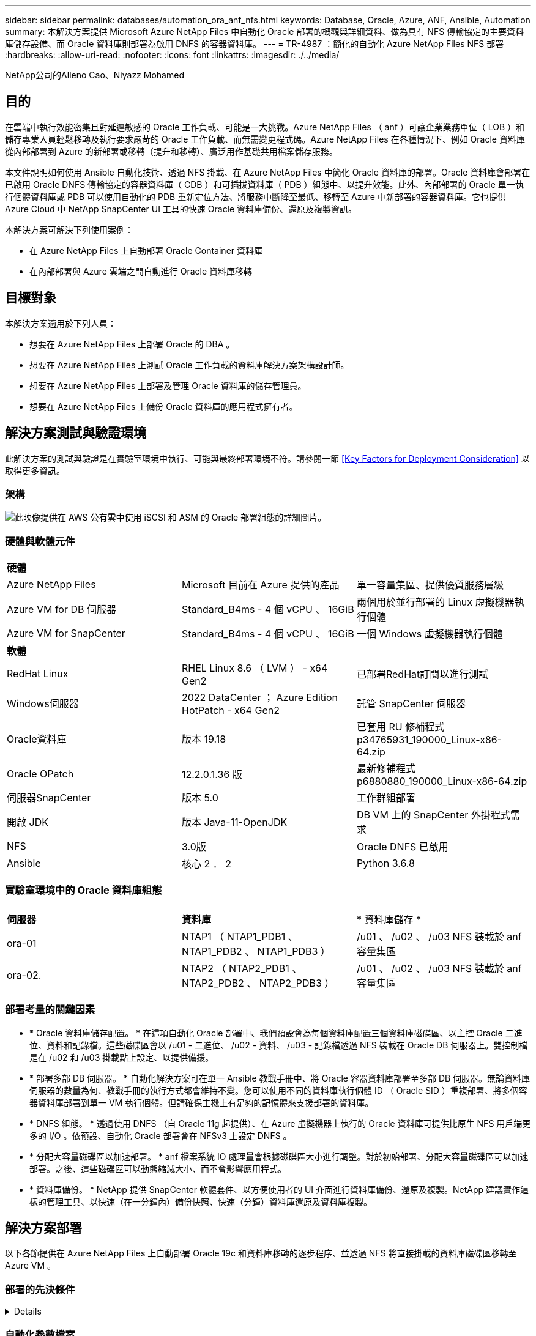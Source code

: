 ---
sidebar: sidebar 
permalink: databases/automation_ora_anf_nfs.html 
keywords: Database, Oracle, Azure, ANF, Ansible, Automation 
summary: 本解決方案提供 Microsoft Azure NetApp Files 中自動化 Oracle 部署的概觀與詳細資料、做為具有 NFS 傳輸協定的主要資料庫儲存設備、而 Oracle 資料庫則部署為啟用 DNFS 的容器資料庫。 
---
= TR-4987 ：簡化的自動化 Azure NetApp Files NFS 部署
:hardbreaks:
:allow-uri-read: 
:nofooter: 
:icons: font
:linkattrs: 
:imagesdir: ./../media/


NetApp公司的Alleno Cao、Niyazz Mohamed



== 目的

在雲端中執行效能密集且對延遲敏感的 Oracle 工作負載、可能是一大挑戰。Azure NetApp Files （ anf ）可讓企業業務單位（ LOB ）和儲存專業人員輕鬆移轉及執行要求嚴苛的 Oracle 工作負載、而無需變更程式碼。Azure NetApp Files 在各種情況下、例如 Oracle 資料庫從內部部署到 Azure 的新部署或移轉（提升和移轉）、廣泛用作基礎共用檔案儲存服務。

本文件說明如何使用 Ansible 自動化技術、透過 NFS 掛載、在 Azure NetApp Files 中簡化 Oracle 資料庫的部署。Oracle 資料庫會部署在已啟用 Oracle DNFS 傳輸協定的容器資料庫（ CDB ）和可插拔資料庫（ PDB ）組態中、以提升效能。此外、內部部署的 Oracle 單一執行個體資料庫或 PDB 可以使用自動化的 PDB 重新定位方法、將服務中斷降至最低、移轉至 Azure 中新部署的容器資料庫。它也提供 Azure Cloud 中 NetApp SnapCenter UI 工具的快速 Oracle 資料庫備份、還原及複製資訊。

本解決方案可解決下列使用案例：

* 在 Azure NetApp Files 上自動部署 Oracle Container 資料庫
* 在內部部署與 Azure 雲端之間自動進行 Oracle 資料庫移轉




== 目標對象

本解決方案適用於下列人員：

* 想要在 Azure NetApp Files 上部署 Oracle 的 DBA 。
* 想要在 Azure NetApp Files 上測試 Oracle 工作負載的資料庫解決方案架構設計師。
* 想要在 Azure NetApp Files 上部署及管理 Oracle 資料庫的儲存管理員。
* 想要在 Azure NetApp Files 上備份 Oracle 資料庫的應用程式擁有者。




== 解決方案測試與驗證環境

此解決方案的測試與驗證是在實驗室環境中執行、可能與最終部署環境不符。請參閱一節 <<Key Factors for Deployment Consideration>> 以取得更多資訊。



=== 架構

image::automation_ora_anf_nfs_archit.png[此映像提供在 AWS 公有雲中使用 iSCSI 和 ASM 的 Oracle 部署組態的詳細圖片。]



=== 硬體與軟體元件

[cols="33%, 33%, 33%"]
|===


3+| *硬體* 


| Azure NetApp Files | Microsoft 目前在 Azure 提供的產品 | 單一容量集區、提供優質服務層級 


| Azure VM for DB 伺服器 | Standard_B4ms - 4 個 vCPU 、 16GiB | 兩個用於並行部署的 Linux 虛擬機器執行個體 


| Azure VM for SnapCenter | Standard_B4ms - 4 個 vCPU 、 16GiB | 一個 Windows 虛擬機器執行個體 


3+| *軟體* 


| RedHat Linux | RHEL Linux 8.6 （ LVM ） - x64 Gen2 | 已部署RedHat訂閱以進行測試 


| Windows伺服器 | 2022 DataCenter ； Azure Edition HotPatch - x64 Gen2 | 託管 SnapCenter 伺服器 


| Oracle資料庫 | 版本 19.18 | 已套用 RU 修補程式 p34765931_190000_Linux-x86-64.zip 


| Oracle OPatch | 12.2.0.1.36 版 | 最新修補程式 p6880880_190000_Linux-x86-64.zip 


| 伺服器SnapCenter | 版本 5.0 | 工作群組部署 


| 開啟 JDK | 版本 Java-11-OpenJDK | DB VM 上的 SnapCenter 外掛程式需求 


| NFS | 3.0版 | Oracle DNFS 已啟用 


| Ansible | 核心 2 ． 2 | Python 3.6.8 
|===


=== 實驗室環境中的 Oracle 資料庫組態

[cols="33%, 33%, 33%"]
|===


3+|  


| *伺服器* | *資料庫* | * 資料庫儲存 * 


| ora-01 | NTAP1 （ NTAP1_PDB1 、 NTAP1_PDB2 、 NTAP1_PDB3 ） | /u01 、 /u02 、 /u03 NFS 裝載於 anf 容量集區 


| ora-02. | NTAP2 （ NTAP2_PDB1 、 NTAP2_PDB2 、 NTAP2_PDB3 ） | /u01 、 /u02 、 /u03 NFS 裝載於 anf 容量集區 
|===


=== 部署考量的關鍵因素

* * Oracle 資料庫儲存配置。 * 在這項自動化 Oracle 部署中、我們預設會為每個資料庫配置三個資料庫磁碟區、以主控 Oracle 二進位、資料和記錄檔。這些磁碟區會以 /u01 - 二進位、 /u02 - 資料、 /u03 - 記錄檔透過 NFS 裝載在 Oracle DB 伺服器上。雙控制檔是在 /u02 和 /u03 掛載點上設定、以提供備援。
* * 部署多部 DB 伺服器。 * 自動化解決方案可在單一 Ansible 教戰手冊中、將 Oracle 容器資料庫部署至多部 DB 伺服器。無論資料庫伺服器的數量為何、教戰手冊的執行方式都會維持不變。您可以使用不同的資料庫執行個體 ID （ Oracle SID ）重複部署、將多個容器資料庫部署到單一 VM 執行個體。但請確保主機上有足夠的記憶體來支援部署的資料庫。
* * DNFS 組態。 * 透過使用 DNFS （自 Oracle 11g 起提供）、在 Azure 虛擬機器上執行的 Oracle 資料庫可提供比原生 NFS 用戶端更多的 I/O 。依預設、自動化 Oracle 部署會在 NFSv3 上設定 DNFS 。
* * 分配大容量磁碟區以加速部署。 * anf 檔案系統 IO 處理量會根據磁碟區大小進行調整。對於初始部署、分配大容量磁碟區可以加速部署。之後、這些磁碟區可以動態縮減大小、而不會影響應用程式。
* * 資料庫備份。 * NetApp 提供 SnapCenter 軟體套件、以方便使用者的 UI 介面進行資料庫備份、還原及複製。NetApp 建議實作這樣的管理工具、以快速（在一分鐘內）備份快照、快速（分鐘）資料庫還原及資料庫複製。




== 解決方案部署

以下各節提供在 Azure NetApp Files 上自動部署 Oracle 19c 和資料庫移轉的逐步程序、並透過 NFS 將直接掛載的資料庫磁碟區移轉至 Azure VM 。



=== 部署的先決條件

[%collapsible]
====
部署需要下列先決條件。

. Azure 帳戶已設定完成、您的 Azure 帳戶已建立必要的 vnet 和網路區段。
. 從 Azure 雲端入口網站、將 Azure Linux VM 部署為 Oracle DB 伺服器。為 Oracle 資料庫建立 Azure NetApp Files 容量集區和資料庫磁碟區。啟用 VM SSH 私密 / 公開金鑰驗證、以利 azureuser 與 DB 伺服器之間的驗證。如需環境設定的詳細資訊、請參閱上一節的架構圖表。也請參閱 link:https://docs.netapp.com/us-en/netapp-solutions/databases/azure_ora_nfile_procedures.html["Azure VM和Azure NetApp Files 整套Oracle部署程序"^] 以取得詳細資訊。
+

NOTE: 對於部署了本機磁碟備援的 Azure VM 、請確定您已在 VM 根磁碟中至少分配 128G 、以有足夠的空間來存放 Oracle 安裝檔案、並新增 OS 交換檔。相應地展開 /tmplv 和 /rontlv OS 分區。確保資料庫磁碟區命名遵循 VMNAME-u01 、 VMNAME-u02 和 VMNAME-u03 慣例。

+
[source, cli]
----
sudo lvresize -r -L +20G /dev/mapper/rootvg-rootlv
----
+
[source, cli]
----
sudo lvresize -r -L +10G /dev/mapper/rootvg-tmplv
----
. 從 Azure 雲端入口網站佈建 Windows 伺服器、以最新版本執行 NetApp SnapCenter UI 工具。如需詳細資訊、請參閱下列連結： link:https://docs.netapp.com/us-en/snapcenter/install/task_install_the_snapcenter_server_using_the_install_wizard.html["安裝SnapCenter 此伺服器"^]
. 在安裝最新版 Ansible 和 Git 的情況下、將 Linux VM 配置為 Ansible 控制器節點。如需詳細資訊、請參閱下列連結： link:https://docs.netapp.com/us-en/netapp-solutions/automation/getting-started.html["NetApp解決方案自動化入門"^] 在第 - 節中
`Setup the Ansible Control Node for CLI deployments on RHEL / CentOS` 或
`Setup the Ansible Control Node for CLI deployments on Ubuntu / Debian`。
+

NOTE: Ansible 控制器節點可在預先置入或 Azure 雲端中找到、只要透過 ssh 連接埠到達 Azure DB VM 即可。

. 複製 NetApp Oracle 部署自動化工具套件 for NFS 的複本。
+
[source, cli]
----
git clone https://bitbucket.ngage.netapp.com/scm/ns-bb/na_oracle_deploy_nfs.git
----
. 在 Azure DB VM /tmp/archive 目錄上執行 Oracle 19c 安裝檔案、並具有 777 權限。
+
....
installer_archives:
  - "LINUX.X64_193000_db_home.zip"
  - "p34765931_190000_Linux-x86-64.zip"
  - "p6880880_190000_Linux-x86-64.zip"
....
. 觀看下列影片：
+
.在 Azure NetApp Files 上使用 NFS 簡化且自動化的 Oracle 部署
video::d1c859b6-e45a-44c7-8361-b10f012fc89b[panopto,width=360]


====


=== 自動化參數檔案

[%collapsible]
====
Ansible 教戰手冊使用預先定義的參數執行資料庫安裝和組態工作。對於此 Oracle 自動化解決方案、有三個使用者定義的參數檔案需要使用者輸入才能執行教戰手冊。

* 主機：定義自動化教戰手冊所針對的目標。
* VARS/vars.yml - 定義適用於所有目標的變數的全域變數檔案。
* host_vars/host_name.yml - 定義僅適用於命名目標的變數的本機變數檔案。在我們的使用案例中、這些是 Oracle DB 伺服器。


除了這些使用者定義的變數檔案之外、還有幾個預設變數檔案、其中包含預設參數、除非必要、否則不需要變更。下列各節說明如何設定使用者定義的變數檔案。

====


=== 參數檔組態

[%collapsible]
====
. Ansible 目標 `hosts` 檔案組態：
+
[source, shell]
----
# Enter Oracle servers names to be deployed one by one, follow by each Oracle server public IP address, and ssh private key of azureuser for the server.
[oracle]
ora-01 ansible_host=10.61.180.21 ansible_ssh_private_key_file=ora-01.pem
ora-02 ansible_host=10.61.180.23 ansible_ssh_private_key_file=ora-02.pem

----
. 全域 `vars/vars.yml` 檔案組態
+
[source, shell]
----
######################################################################
###### Oracle 19c deployment user configuration variables       ######
###### Consolidate all variables from ANF, linux and oracle     ######
######################################################################

###########################################
### ANF env specific config variables   ###
###########################################

# Prerequisite to create three volumes in NetApp storage pool from cloud dashboard with following naming convention:
# db_hostname-u01 - Oracle binary
# db_hostname-u02 - Oracle data
# db_hostname-u03 - Oracle redo
# It is important to strictly follow the name convention or the automation will fail.

# NFS lif ip address to access database volumes in ANF storage pool (retrievable from cloud dashboard)
nfs_lif: 172.30.136.68

###########################################
### Linux env specific config variables ###
###########################################

redhat_sub_username: XXXXXXXX
redhat_sub_password: XXXXXXXX


####################################################
### DB env specific install and config variables ###
####################################################

# Database domain name
db_domain: solutions.netapp.com

# Set initial password for all required Oracle passwords. Change them after installation.
initial_pwd_all: XXXXXXXX

----
. 本機 DB 伺服器 `host_vars/host_name.yml` 組態、例如 ora_01.yml 、 ora_02.yml ...
+
[source, shell]
----
# User configurable Oracle host specific parameters

# Enter container database SID. By default, a container DB is created with 3 PDBs within the CDB
oracle_sid: NTAP1

# Enter database shared memory size or SGA. CDB is created with SGA at 75% of memory_limit, MB. The grand total of SGA should not exceed 75% available RAM on node.
memory_limit: 8192

----


====


=== 教戰手冊執行

[%collapsible]
====
自動化工具套件共有五本教戰手冊。每個工作區塊都會執行不同的工作區塊、並提供不同的用途。

....
0-all_playbook.yml - execute playbooks from 1-4 in one playbook run.
1-ansible_requirements.yml - set up Ansible controller with required libs and collections.
2-linux_config.yml - execute Linux kernel configuration on Oracle DB servers.
4-oracle_config.yml - install and configure Oracle on DB servers and create a container database.
5-destroy.yml - optional to undo the environment to dismantle all.
....
有三個選項可用來執行具有下列命令的教戰手冊。

. 在一次合併執行中執行所有部署教戰手冊。
+
[source, cli]
----
ansible-playbook -i hosts 0-all_playbook.yml -u azureuser -e @vars/vars.yml
----
. 一次執行一個教戰手冊、編號順序為 1-4 。
+
[source, cli]]
----
ansible-playbook -i hosts 1-ansible_requirements.yml -u azureuser -e @vars/vars.yml
----
+
[source, cli]
----
ansible-playbook -i hosts 2-linux_config.yml -u azureuser -e @vars/vars.yml
----
+
[source, cli]
----
ansible-playbook -i hosts 4-oracle_config.yml -u azureuser -e @vars/vars.yml
----
. 使用標記執行 0-all_playbook.yml 。
+
[source, cli]
----
ansible-playbook -i hosts 0-all_playbook.yml -u azureuser -e @vars/vars.yml -t ansible_requirements
----
+
[source, cli]
----
ansible-playbook -i hosts 0-all_playbook.yml -u azureuser -e @vars/vars.yml -t linux_config
----
+
[source, cli]
----
ansible-playbook -i hosts 0-all_playbook.yml -u azureuser -e @vars/vars.yml -t oracle_config
----
. 復原環境
+
[source, cli]
----
ansible-playbook -i hosts 5-destroy.yml -u azureuser -e @vars/vars.yml
----


====


=== 執行後驗證

[%collapsible]
====
執行教戰手冊後、請登入 Oracle DB 伺服器 VM 、以驗證 Oracle 是否已安裝及設定、以及是否已成功建立容器資料庫。以下是主機 ora-01 上 Oracle 資料庫驗證的範例。

. 驗證 NFS 掛載
+
....

[azureuser@ora-01 ~]$ cat /etc/fstab

#
# /etc/fstab
# Created by anaconda on Thu Sep 14 11:04:01 2023
#
# Accessible filesystems, by reference, are maintained under '/dev/disk/'.
# See man pages fstab(5), findfs(8), mount(8) and/or blkid(8) for more info.
#
# After editing this file, run 'systemctl daemon-reload' to update systemd
# units generated from this file.
#
/dev/mapper/rootvg-rootlv /                       xfs     defaults        0 0
UUID=268633bd-f9bb-446d-9a1d-8fca4609a1e1 /boot                   xfs     defaults        0 0
UUID=89D8-B037          /boot/efi               vfat    defaults,uid=0,gid=0,umask=077,shortname=winnt 0 2
/dev/mapper/rootvg-homelv /home                   xfs     defaults        0 0
/dev/mapper/rootvg-tmplv /tmp                    xfs     defaults        0 0
/dev/mapper/rootvg-usrlv /usr                    xfs     defaults        0 0
/dev/mapper/rootvg-varlv /var                    xfs     defaults        0 0
/mnt/swapfile swap swap defaults 0 0
172.30.136.68:/ora-01-u01 /u01 nfs rw,bg,hard,vers=3,proto=tcp,timeo=600,rsize=65536,wsize=65536 0 0
172.30.136.68:/ora-01-u02 /u02 nfs rw,bg,hard,vers=3,proto=tcp,timeo=600,rsize=65536,wsize=65536 0 0
172.30.136.68:/ora-01-u03 /u03 nfs rw,bg,hard,vers=3,proto=tcp,timeo=600,rsize=65536,wsize=65536 0 0

[azureuser@ora-01 ~]$ df -h
Filesystem                 Size  Used Avail Use% Mounted on
devtmpfs                   7.7G     0  7.7G   0% /dev
tmpfs                      7.8G     0  7.8G   0% /dev/shm
tmpfs                      7.8G  8.6M  7.7G   1% /run
tmpfs                      7.8G     0  7.8G   0% /sys/fs/cgroup
/dev/mapper/rootvg-rootlv   22G   17G  5.8G  74% /
/dev/mapper/rootvg-usrlv    10G  2.0G  8.1G  20% /usr
/dev/mapper/rootvg-varlv   8.0G  890M  7.2G  11% /var
/dev/sda1                  496M  106M  390M  22% /boot
/dev/mapper/rootvg-homelv 1014M   40M  975M   4% /home
/dev/sda15                 495M  5.9M  489M   2% /boot/efi
/dev/mapper/rootvg-tmplv    12G  8.4G  3.7G  70% /tmp
tmpfs                      1.6G     0  1.6G   0% /run/user/54321
172.30.136.68:/ora-01-u01  500G   11G  490G   3% /u01
172.30.136.68:/ora-01-u03  250G  1.2G  249G   1% /u03
172.30.136.68:/ora-01-u02  250G  7.1G  243G   3% /u02
tmpfs                      1.6G     0  1.6G   0% /run/user/1000

....
. 驗證 Oracle 接聽程式
+
....

[azureuser@ora-01 ~]$ sudo su
[root@ora-01 azureuser]# su - oracle
Last login: Thu Feb  1 16:13:44 UTC 2024
[oracle@ora-01 ~]$ lsnrctl status listener.ntap1

LSNRCTL for Linux: Version 19.0.0.0.0 - Production on 01-FEB-2024 16:25:37

Copyright (c) 1991, 2022, Oracle.  All rights reserved.

Connecting to (DESCRIPTION=(ADDRESS=(PROTOCOL=TCP)(HOST=ora-01.internal.cloudapp.net)(PORT=1521)))
STATUS of the LISTENER
------------------------
Alias                     LISTENER.NTAP1
Version                   TNSLSNR for Linux: Version 19.0.0.0.0 - Production
Start Date                01-FEB-2024 16:13:49
Uptime                    0 days 0 hr. 11 min. 49 sec
Trace Level               off
Security                  ON: Local OS Authentication
SNMP                      OFF
Listener Parameter File   /u01/app/oracle/product/19.0.0/NTAP1/network/admin/listener.ora
Listener Log File         /u01/app/oracle/diag/tnslsnr/ora-01/listener.ntap1/alert/log.xml
Listening Endpoints Summary...
  (DESCRIPTION=(ADDRESS=(PROTOCOL=tcp)(HOST=ora-01.hr2z2nbmhnqutdsxgscjtuxizd.jx.internal.cloudapp.net)(PORT=1521)))
  (DESCRIPTION=(ADDRESS=(PROTOCOL=ipc)(KEY=EXTPROC1521)))
  (DESCRIPTION=(ADDRESS=(PROTOCOL=tcps)(HOST=ora-01.hr2z2nbmhnqutdsxgscjtuxizd.jx.internal.cloudapp.net)(PORT=5500))(Security=(my_wallet_directory=/u01/app/oracle/product/19.0.0/NTAP1/admin/NTAP1/xdb_wallet))(Presentation=HTTP)(Session=RAW))
Services Summary...
Service "104409ac02da6352e063bb891eacf34a.solutions.netapp.com" has 1 instance(s).
  Instance "NTAP1", status READY, has 1 handler(s) for this service...
Service "104412c14c2c63cae063bb891eacf64d.solutions.netapp.com" has 1 instance(s).
  Instance "NTAP1", status READY, has 1 handler(s) for this service...
Service "1044174670ad63ffe063bb891eac6b34.solutions.netapp.com" has 1 instance(s).
  Instance "NTAP1", status READY, has 1 handler(s) for this service...
Service "NTAP1.solutions.netapp.com" has 1 instance(s).
  Instance "NTAP1", status READY, has 1 handler(s) for this service...
Service "NTAP1XDB.solutions.netapp.com" has 1 instance(s).
  Instance "NTAP1", status READY, has 1 handler(s) for this service...
Service "ntap1_pdb1.solutions.netapp.com" has 1 instance(s).
  Instance "NTAP1", status READY, has 1 handler(s) for this service...
Service "ntap1_pdb2.solutions.netapp.com" has 1 instance(s).
  Instance "NTAP1", status READY, has 1 handler(s) for this service...
Service "ntap1_pdb3.solutions.netapp.com" has 1 instance(s).
  Instance "NTAP1", status READY, has 1 handler(s) for this service...
The command completed successfully

....
. 驗證 Oracle 資料庫和 DNFS
+
....

[oracle@ora-01 ~]$ cat /etc/oratab
#
# This file is used by ORACLE utilities.  It is created by root.sh
# and updated by either Database Configuration Assistant while creating
# a database or ASM Configuration Assistant while creating ASM instance.

# A colon, ':', is used as the field terminator.  A new line terminates
# the entry.  Lines beginning with a pound sign, '#', are comments.
#
# Entries are of the form:
#   $ORACLE_SID:$ORACLE_HOME:<N|Y>:
#
# The first and second fields are the system identifier and home
# directory of the database respectively.  The third field indicates
# to the dbstart utility that the database should , "Y", or should not,
# "N", be brought up at system boot time.
#
# Multiple entries with the same $ORACLE_SID are not allowed.
#
#
NTAP1:/u01/app/oracle/product/19.0.0/NTAP1:Y


[oracle@ora-01 ~]$ sqlplus / as sysdba

SQL*Plus: Release 19.0.0.0.0 - Production on Thu Feb 1 16:37:51 2024
Version 19.18.0.0.0

Copyright (c) 1982, 2022, Oracle.  All rights reserved.


Connected to:
Oracle Database 19c Enterprise Edition Release 19.0.0.0.0 - Production
Version 19.18.0.0.0

SQL> select name, open_mode, log_mode from v$database;

NAME      OPEN_MODE            LOG_MODE
--------- -------------------- ------------
NTAP1     READ WRITE           ARCHIVELOG

SQL> show pdbs

    CON_ID CON_NAME                       OPEN MODE  RESTRICTED
---------- ------------------------------ ---------- ----------
         2 PDB$SEED                       READ ONLY  NO
         3 NTAP1_PDB1                     READ WRITE NO
         4 NTAP1_PDB2                     READ WRITE NO
         5 NTAP1_PDB3                     READ WRITE NO
SQL> select name from v$datafile;

NAME
--------------------------------------------------------------------------------
/u02/oradata/NTAP1/system01.dbf
/u02/oradata/NTAP1/sysaux01.dbf
/u02/oradata/NTAP1/undotbs01.dbf
/u02/oradata/NTAP1/pdbseed/system01.dbf
/u02/oradata/NTAP1/pdbseed/sysaux01.dbf
/u02/oradata/NTAP1/users01.dbf
/u02/oradata/NTAP1/pdbseed/undotbs01.dbf
/u02/oradata/NTAP1/NTAP1_pdb1/system01.dbf
/u02/oradata/NTAP1/NTAP1_pdb1/sysaux01.dbf
/u02/oradata/NTAP1/NTAP1_pdb1/undotbs01.dbf
/u02/oradata/NTAP1/NTAP1_pdb1/users01.dbf

NAME
--------------------------------------------------------------------------------
/u02/oradata/NTAP1/NTAP1_pdb2/system01.dbf
/u02/oradata/NTAP1/NTAP1_pdb2/sysaux01.dbf
/u02/oradata/NTAP1/NTAP1_pdb2/undotbs01.dbf
/u02/oradata/NTAP1/NTAP1_pdb2/users01.dbf
/u02/oradata/NTAP1/NTAP1_pdb3/system01.dbf
/u02/oradata/NTAP1/NTAP1_pdb3/sysaux01.dbf
/u02/oradata/NTAP1/NTAP1_pdb3/undotbs01.dbf
/u02/oradata/NTAP1/NTAP1_pdb3/users01.dbf

19 rows selected.

SQL> select name from v$controlfile;

NAME
--------------------------------------------------------------------------------
/u02/oradata/NTAP1/control01.ctl
/u03/orareco/NTAP1/control02.ctl

SQL> select member from v$logfile;

MEMBER
--------------------------------------------------------------------------------
/u03/orareco/NTAP1/onlinelog/redo03.log
/u03/orareco/NTAP1/onlinelog/redo02.log
/u03/orareco/NTAP1/onlinelog/redo01.log

SQL> select svrname, dirname, nfsversion from v$dnfs_servers;

SVRNAME
--------------------------------------------------------------------------------
DIRNAME
--------------------------------------------------------------------------------
NFSVERSION
----------------
172.30.136.68
/ora-01-u02
NFSv3.0

172.30.136.68
/ora-01-u03
NFSv3.0

SVRNAME
--------------------------------------------------------------------------------
DIRNAME
--------------------------------------------------------------------------------
NFSVERSION
----------------

172.30.136.68
/ora-01-u01
NFSv3.0

....
. 登入 Oracle Enterprise Manager Express 以驗證資料庫。
+
image::automation_ora_anf_nfs_em_01.png[此映像提供 Oracle Enterprise Manager Express 的登入畫面]

+
image::automation_ora_anf_nfs_em_02.png[此映像可從 Oracle Enterprise Manager Express 提供容器資料庫檢視]



====


=== 將 Oracle 資料庫移轉至 Azure

[%collapsible]
====
Oracle 資料庫從內部部署移轉至雲端的工作非常繁重。使用正確的策略和自動化功能、可以順利完成程序、並將服務中斷和停機時間降至最低。請遵循此詳細指示 link:https://docs.netapp.com/us-en/netapp-solutions/databases/azure_ora_nfile_migration.html#converting-a-single-instance-non-cdb-to-a-pdb-in-a-multitenant-cdb["資料庫從內部部署移轉至Azure雲端"^] 引導您的資料庫移轉過程。

====


=== 使用 SnapCenter 進行 Oracle 備份、還原及複製

[%collapsible]
====
NetApp 建議使用 SnapCenter UI 工具來管理部署於 Azure 雲端的 Oracle 資料庫。請參閱 TR-4988 ： link:https://docs.netapp.com/us-en/netapp-solutions/databases/snapctr_ora_azure_anf.html["Oracle 資料庫備份、恢復及複製、透過 SnapCenter 進行"^] 以取得詳細資料。

====


== 何處可找到其他資訊

若要深入瞭解本文件所述資訊、請參閱下列文件及 / 或網站：

* Oracle 資料庫備份、恢復及複製、透過 SnapCenter 進行
+
link:https://docs.netapp.com/us-en/netapp-solutions/databases/snapctr_ora_azure_anf.html["Oracle 資料庫備份、恢復及複製、透過 SnapCenter 進行"^]

* Azure NetApp Files
+
link:https://azure.microsoft.com/en-us/products/netapp["https://azure.microsoft.com/en-us/products/netapp"^]

* 部署 Oracle Direct NFS
+
link:https://docs.oracle.com/en/database/oracle/oracle-database/19/ladbi/deploying-dnfs.html#GUID-D06079DB-8C71-4F68-A1E3-A75D7D96DCE2["https://docs.oracle.com/en/database/oracle/oracle-database/19/ladbi/deploying-dnfs.html#GUID-D06079DB-8C71-4F68-A1E3-A75D7D96DCE2"^]

* 使用回應檔案安裝及設定 Oracle 資料庫
+
link:https://docs.oracle.com/en/database/oracle/oracle-database/19/ladbi/installing-and-configuring-oracle-database-using-response-files.html#GUID-D53355E9-E901-4224-9A2A-B882070EDDF7["https://docs.oracle.com/en/database/oracle/oracle-database/19/ladbi/installing-and-configuring-oracle-database-using-response-files.html#GUID-D53355E9-E901-4224-9A2A-B882070EDDF7"^]


